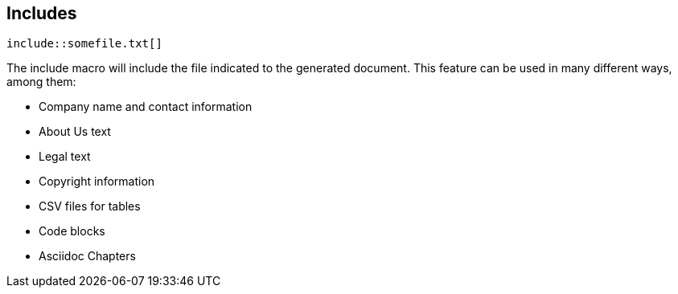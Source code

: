 
== Includes

----
\include::somefile.txt[]
----

The include macro will include the file indicated to the generated document.
This feature can be used in many different ways, among them:

[%step]
* Company name and contact information
* About Us text
* Legal text
* Copyright information
* CSV files for tables
* Code blocks
* Asciidoc Chapters
